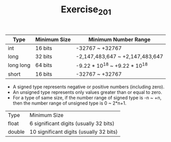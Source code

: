 #+TITLE: Exercise_2_01


| Type      | Minimum Size | Minimum Number Range            |
|-----------+--------------+---------------------------------+
| int       | 16 bits      | -32767 ~ +32767                 |
| long      | 32 bits      | -2,147,483,647 ~ +2,147,483,647 |
| long long | 64 bits      | -9.22 * 10^18 ~ +9.22 * 10^18   |
| short     | 16 bits      | -32767 ~ +32767                 |


+ A signed type represents negative or positive numbers (including zero).
+ An unsigned type represents only values greater than or equal to zero.
+ For a type of same size, if the number range of signed type is -n ~ +n, then the number range of unsigned type is 0 ~ 2*n+1.

| Type   | Minimum Size                            |
| float  | 6 significant digits (usually 32 bits)  |
| double | 10 significant digits (usually 32 bits) |
